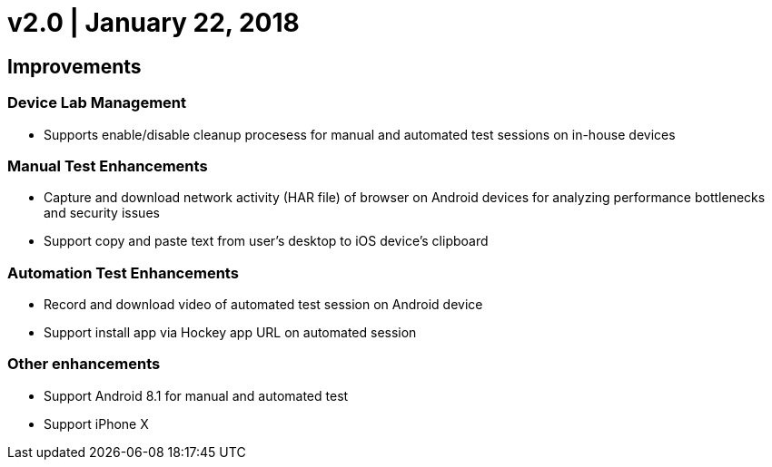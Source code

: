 = v2.0 | January 22, 2018
:navtitle: v2.0 | January 22, 2018

== Improvements

=== Device Lab Management

* Supports enable/disable cleanup procesess for manual and automated test sessions on in-house devices

=== Manual Test Enhancements

* Capture and download network activity (HAR file) of browser on Android devices for analyzing performance bottlenecks and security issues
* Support copy and paste text from user’s desktop to iOS device’s clipboard

=== Automation Test Enhancements

* Record and download video of automated test session on Android device
* Support install app via Hockey app URL on automated session

=== Other enhancements

* Support Android 8.1 for manual and automated test
* Support iPhone X
